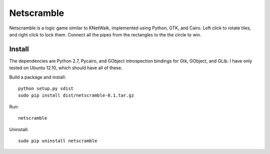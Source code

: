 Netscramble
===========
Netscramble is a logic game similar to KNetWalk, implemented using Python, GTK, and Cairo. Left click to rotate tiles, and right click to lock them. Connect all the pipes from the rectangles to the the circle to win.

.. image:: screenshot.png

Install
-------
The dependencies are Python 2.7, Pycairo, and GObject introspection bindings for Gtk, GObject, and GLib. I have only tested on Ubuntu 12.10, which should have all of these.

Build a package and install:
::

 python setup.py sdist
 sudo pip install dist/netscramble-0.1.tar.gz

Run:
::

 netscramble

Uninstall:
::

 sudo pip uninstall netscramble

